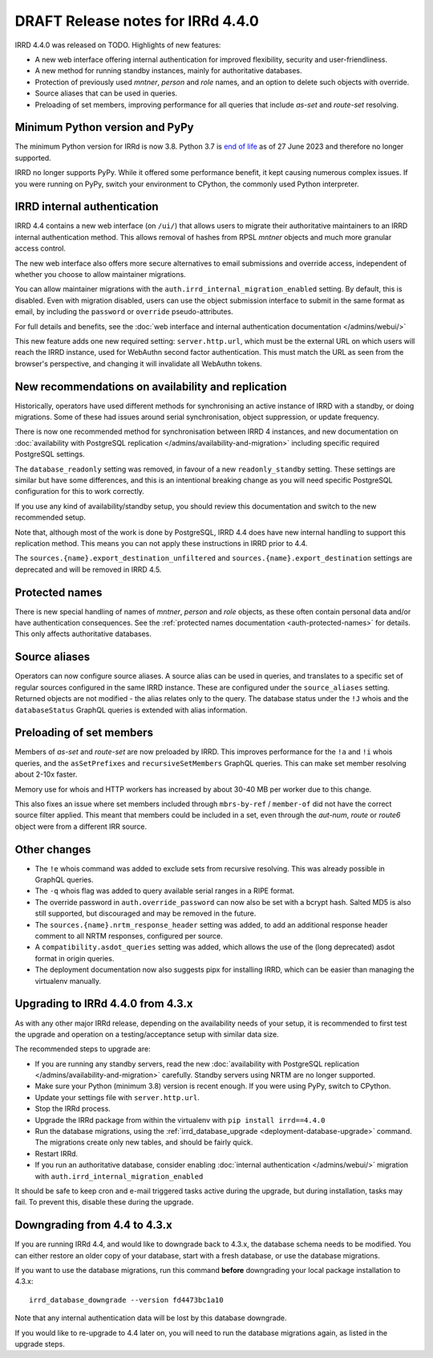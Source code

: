 ==================================
DRAFT Release notes for IRRd 4.4.0
==================================

IRRD 4.4.0 was released on TODO. Highlights of new features:

* A new web interface offering internal authentication for
  improved flexibility, security and user-friendliness.
* A new method for running standby instances, mainly for
  authoritative databases.
* Protection of previously used `mntner`, `person` and `role`
  names, and an option to delete such objects with override.
* Source aliases that can be used in queries.
* Preloading of set members, improving performance for all
  queries that include `as-set` and `route-set` resolving.


Minimum Python version and PyPy
-------------------------------
The minimum Python version for IRRd is now 3.8. Python 3.7 is `end of life`_
as of 27 June 2023 and therefore no longer supported.

IRRD no longer supports PyPy. While it offered some performance
benefit, it kept causing numerous complex issues.
If you were running on PyPy, switch your environment to CPython,
the commonly used Python interpreter.

.. _end of life: https://endoflife.date/python


IRRD internal authentication
----------------------------
IRRD 4.4 contains a new web interface (on ``/ui/``)
that allows users to migrate their authoritative maintainers
to an IRRD internal authentication method. This allows removal of
hashes from RPSL `mntner` objects and much more granular access
control.

The new web interface also offers
more secure alternatives to email submissions and override access,
independent of whether you choose to allow maintainer migrations.

You can allow maintainer migrations with the
``auth.irrd_internal_migration_enabled`` setting.
By default, this is disabled.
Even with migration disabled, users can use the object submission
interface to submit in the same format as email, by including the
``password`` or ``override`` pseudo-attributes.

For full details and benefits, see the
:doc:`web interface and internal authentication documentation </admins/webui/>`

This new feature adds one new required setting: ``server.http.url``,
which must be the external URL on which users will
reach the IRRD instance, used for WebAuthn second factor authentication.
This must match the URL as seen from the browser's perspective,
and changing it will invalidate all WebAuthn tokens.


New recommendations on availability and replication
---------------------------------------------------
Historically, operators have used different methods for synchronising
an active instance of IRRD with a standby, or doing migrations.
Some of these had issues around serial synchronisation, object suppression, or
update frequency.

There is now one recommended method for synchronisation between IRRD 4 instances,
and new documentation on
:doc:`availability with PostgreSQL replication </admins/availability-and-migration>`
including specific required PostgreSQL settings.

The ``database_readonly`` setting was removed, in favour of a new
``readonly_standby`` setting. These settings are similar but have some
differences, and this is an intentional breaking change as you will need
specific PostgreSQL configuration for this to work correctly.

If you use any kind of availability/standby setup, you should review
this documentation and switch to the new recommended setup.

Note that, although most of the work is done by PostgreSQL,
IRRD 4.4 does have new internal handling to support this replication
method. This means you can not apply these instructions
in IRRD prior to 4.4.

The ``sources.{name}.export_destination_unfiltered`` and
``sources.{name}.export_destination`` settings are deprecated
and will be removed in IRRD 4.5.


Protected names
---------------
There is new special handling of names of `mntner`, `person` and `role`
objects, as these often contain personal data and/or have authentication
consequences. See the :ref:`protected names documentation <auth-protected-names>`
for details. This only affects authoritative databases.


Source aliases
--------------
Operators can now configure source aliases. A source alias can be used
in queries, and translates to a specific set of regular sources
configured in the same IRRD instance. These are configured under the
``source_aliases`` setting. Returned objects are not modified - the
alias relates only to the query. The database status under the ``!J`` whois
and the ``databaseStatus`` GraphQL queries is extended with alias
information.


Preloading of set members
-------------------------
Members of `as-set` and `route-set` are now preloaded by IRRD.
This improves performance for the  ``!a`` and ``!i`` whois queries,
and the ``asSetPrefixes`` and ``recursiveSetMembers`` GraphQL queries.
This can make set member resolving about 2-10x faster.

Memory use for whois and HTTP workers has increased by about 30-40 MB
per worker due to this change.

This also fixes an issue where set members included through
``mbrs-by-ref`` / ``member-of`` did not have the correct source
filter applied. This meant that members could
be included in a set, even through the `aut-num`, `route` or
`route6` object were from a different IRR source.


Other changes
-------------
* The ``!e`` whois command was added to exclude sets from recursive
  resolving. This was already possible in GraphQL queries.
* The ``-q`` whois flag was added to query available serial
  ranges in a RIPE format.
* The override password in ``auth.override_password`` can now also
  be set with a bcrypt hash. Salted MD5 is also still supported,
  but discouraged and may be removed in the future.
* The ``sources.{name}.nrtm_response_header`` setting was added, to add
  an additional response header comment to all NRTM responses,
  configured per source.
* A ``compatibility.asdot_queries`` setting was added, which allows
  the use of the (long deprecated) asdot format in origin queries.
* The deployment documentation now also suggests pipx for
  installing IRRD, which can be easier than managing the virtualenv
  manually.

Upgrading to IRRd 4.4.0 from 4.3.x
----------------------------------
As with any other major IRRd release, depending on the availability
needs of your setup, it is recommended to first test the upgrade
and operation on a testing/acceptance setup with similar data size.

The recommended steps to upgrade are:

* If you are running any standby servers, read the new
  :doc:`availability with PostgreSQL replication </admins/availability-and-migration>`
  carefully. Standby servers using NRTM are no longer supported.
* Make sure your Python (minimum 3.8) version is recent enough.
  If you were using PyPy, switch to CPython.
* Update your settings file with ``server.http.url``.
* Stop the IRRd process.
* Upgrade the IRRd package from within the virtualenv with
  ``pip install irrd==4.4.0``
* Run the database migrations, using the
  :ref:`irrd_database_upgrade <deployment-database-upgrade>` command.
  The migrations create only new tables, and should be fairly quick.
* Restart IRRd.
* If you run an authoritative database, consider enabling
  :doc:`internal authentication </admins/webui/>` migration with
  ``auth.irrd_internal_migration_enabled``

It should be safe to keep cron and e-mail triggered tasks active
during the upgrade, but during installation, tasks may fail.
To prevent this, disable these during the upgrade.

Downgrading from 4.4 to 4.3.x
-----------------------------
If you are running IRRd 4.4, and would like to downgrade back to 4.3.x,
the database schema needs to be modified. You can either restore an older
copy of your database, start with a fresh database, or use the database
migrations.

If you want to use the database migrations, run this command **before**
downgrading your local package installation to 4.3.x::

    irrd_database_downgrade --version fd4473bc1a10

Note that any internal authentication data will be lost by this
database downgrade.

If you would like to re-upgrade to 4.4 later on, you will need to run
the database migrations again, as listed in the upgrade steps.

